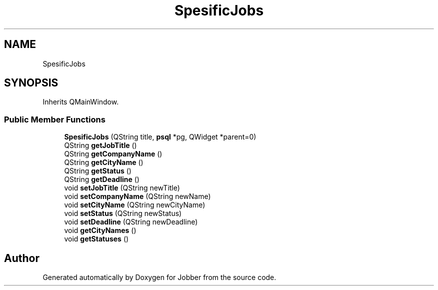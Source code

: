 .TH "SpesificJobs" 3 "Mon Nov 27 2017" "Jobber" \" -*- nroff -*-
.ad l
.nh
.SH NAME
SpesificJobs
.SH SYNOPSIS
.br
.PP
.PP
Inherits QMainWindow\&.
.SS "Public Member Functions"

.in +1c
.ti -1c
.RI "\fBSpesificJobs\fP (QString title, \fBpsql\fP *pg, QWidget *parent=0)"
.br
.ti -1c
.RI "QString \fBgetJobTitle\fP ()"
.br
.ti -1c
.RI "QString \fBgetCompanyName\fP ()"
.br
.ti -1c
.RI "QString \fBgetCityName\fP ()"
.br
.ti -1c
.RI "QString \fBgetStatus\fP ()"
.br
.ti -1c
.RI "QString \fBgetDeadline\fP ()"
.br
.ti -1c
.RI "void \fBsetJobTitle\fP (QString newTitle)"
.br
.ti -1c
.RI "void \fBsetCompanyName\fP (QString newName)"
.br
.ti -1c
.RI "void \fBsetCityName\fP (QString newCityName)"
.br
.ti -1c
.RI "void \fBsetStatus\fP (QString newStatus)"
.br
.ti -1c
.RI "void \fBsetDeadline\fP (QString newDeadline)"
.br
.ti -1c
.RI "void \fBgetCityNames\fP ()"
.br
.ti -1c
.RI "void \fBgetStatuses\fP ()"
.br
.in -1c

.SH "Author"
.PP 
Generated automatically by Doxygen for Jobber from the source code\&.

